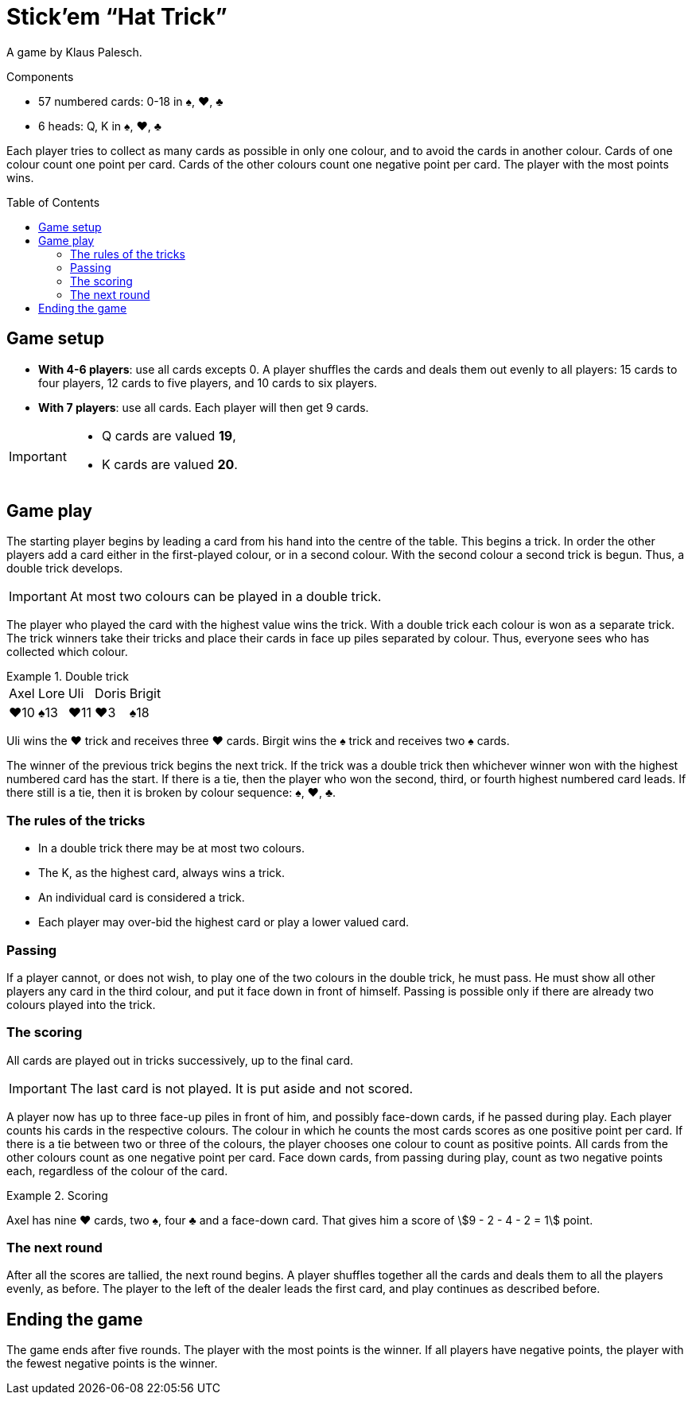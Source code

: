 = Stick'em “Hat Trick”
:toc: preamble
:toclevels: 4
:icons: font

A game by Klaus Palesch.

.Components
****
* 57 numbered cards: 0-18 in ♠, ♥, ♣
* 6 heads: Q, K in ♠, ♥, ♣
****

Each player tries to collect as many cards as possible in only one colour, and to avoid the cards in another colour.
Cards of one colour count one point per card.
Cards of the other colours count one negative point per card.
The player with the most points wins.


== Game setup

* *With 4-6 players*: use all cards excepts 0.
A player shuffles the cards and deals them out evenly to all players: 15 cards to four players, 12 cards to five players, and 10 cards to six players.
* *With 7 players*: use all cards.
Each player will then get 9 cards.

[IMPORTANT]
====
* Q cards are valued *19*,
* K cards are valued *20*.
====


== Game play

The starting player begins by leading a card from his hand into the centre of the table.
This begins a trick.
In order the other players add a card either in the first-played colour, or in a second colour.
With the second colour a second trick is begun.
Thus, a double trick develops.

IMPORTANT: At most two colours can be played in a double trick.

The player who played the card with the highest value wins the trick.
With a double trick each colour is won as a separate trick.
The trick winners take their tricks and place their cards in face up piles separated by colour.
Thus, everyone sees who has collected which colour.

.Double trick
====
[%autowidth,grid=none,frame=none,cols="^,^,^,^,^"]
|===
| Axel | Lore | Uli | Doris | Brigit
| ♥10  | ♠13  | ♥11 | ♥3    | ♠18
|===
Uli wins the ♥ trick and receives three ♥ cards.
Birgit wins the ♠ trick and receives two ♠ cards.
====

The winner of the previous trick begins the next trick.
If the trick was a double trick then whichever winner won with the highest numbered card has the start.
If there is a tie, then the player who won the second, third, or fourth highest numbered card leads.
If there still is a tie, then it is broken by colour sequence: ♠, ♥, ♣.


=== The rules of the tricks

* In a double trick there may be at most two colours.
* The K, as the highest card, always wins a trick.
* An individual card is considered a trick.
* Each player may over-bid the highest card or play a lower valued card.


=== Passing

If a player cannot, or does not wish, to play one of the two colours in the double trick, he must pass.
He must show all other players any card in the third colour, and put it face down in front of himself.
Passing is possible only if there are already two colours played into the trick.


=== The scoring

All cards are played out in tricks successively, up to the final card.

IMPORTANT: The last card is not played.
           It is put aside and not scored.

A player now has up to three face-up piles in front of him, and possibly face-down cards, if he passed during play.
Each player counts his cards in the respective colours.
The colour in which he counts the most cards scores as one positive point per card.
If there is a tie between two or three of the colours, the player chooses one colour to count as positive points.
All cards from the other colours count as one negative point per card.
Face down cards, from passing during play, count as two negative points each, regardless of the colour of the card.

.Scoring
====
Axel has nine ♥ cards, two ♠, four ♣ and a face-down card.
That gives him a score of stem:[9 - 2 - 4 - 2 = 1] point.
====


=== The next round

After all the scores are tallied, the next round begins.
A player shuffles together all the cards and deals them to all the players evenly, as before.
The player to the left of the dealer leads the first card, and play continues as described before.


== Ending the game

The game ends after five rounds.
The player with the most points is the winner.
If all players have negative points, the player with the fewest negative points is the winner.
